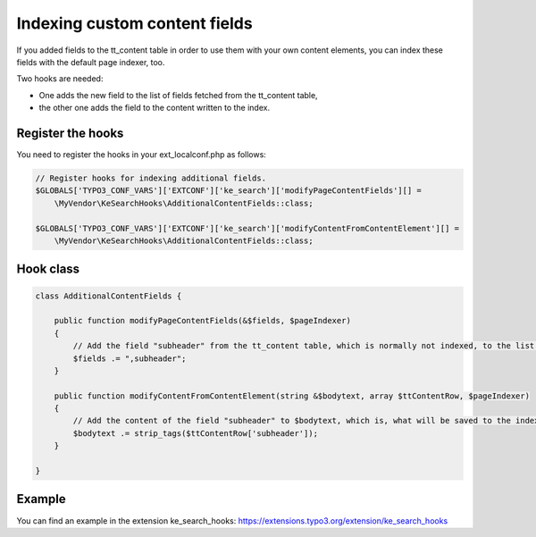 ﻿.. ==================================================
.. FOR YOUR INFORMATION
.. --------------------------------------------------
.. -*- coding: utf-8 -*- with BOM.

.. _indexingCustomContentFields:

Indexing custom content fields
==============================

If you added fields to the tt_content table in order to use them with your own content elements, you can index
these fields with the default page indexer, too.

Two hooks are needed:

* One adds the new field to the list of fields fetched from the tt_content table,
* the other one adds the field to the content written to the index.

Register the hooks
..................

You need to register the hooks in your ext_localconf.php as follows:

.. code-block:: none

    // Register hooks for indexing additional fields.
    $GLOBALS['TYPO3_CONF_VARS']['EXTCONF']['ke_search']['modifyPageContentFields'][] =
        \MyVendor\KeSearchHooks\AdditionalContentFields::class;

    $GLOBALS['TYPO3_CONF_VARS']['EXTCONF']['ke_search']['modifyContentFromContentElement'][] =
        \MyVendor\KeSearchHooks\AdditionalContentFields::class;

Hook class
..........

.. code-block:: none

    class AdditionalContentFields {

        public function modifyPageContentFields(&$fields, $pageIndexer)
        {
            // Add the field "subheader" from the tt_content table, which is normally not indexed, to the list of fields.
            $fields .= ",subheader";
        }

        public function modifyContentFromContentElement(string &$bodytext, array $ttContentRow, $pageIndexer)
        {
            // Add the content of the field "subheader" to $bodytext, which is, what will be saved to the index.
            $bodytext .= strip_tags($ttContentRow['subheader']);
        }

    }

Example
.......

You can find an example in the extension ke_search_hooks: https://extensions.typo3.org/extension/ke_search_hooks
